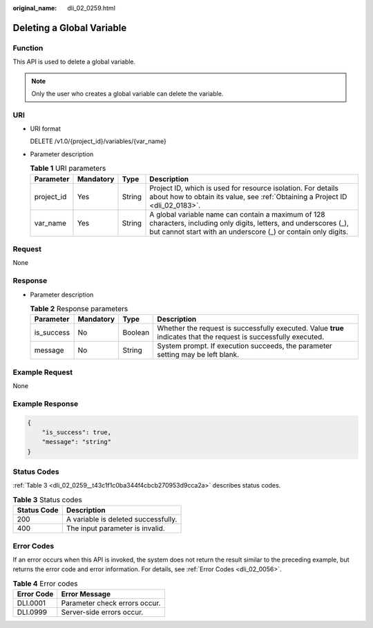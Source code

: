 :original_name: dli_02_0259.html

.. _dli_02_0259:

Deleting a Global Variable
==========================

Function
--------

This API is used to delete a global variable.

.. note::

   Only the user who creates a global variable can delete the variable.

URI
---

-  URI format

   DELETE /v1.0/{project_id}/variables/{var_name}

-  Parameter description

   .. table:: **Table 1** URI parameters

      +------------+-----------+--------+--------------------------------------------------------------------------------------------------------------------------------------------------------------------------------------+
      | Parameter  | Mandatory | Type   | Description                                                                                                                                                                          |
      +============+===========+========+======================================================================================================================================================================================+
      | project_id | Yes       | String | Project ID, which is used for resource isolation. For details about how to obtain its value, see :ref:`Obtaining a Project ID <dli_02_0183>`.                                        |
      +------------+-----------+--------+--------------------------------------------------------------------------------------------------------------------------------------------------------------------------------------+
      | var_name   | Yes       | String | A global variable name can contain a maximum of 128 characters, including only digits, letters, and underscores (_), but cannot start with an underscore (_) or contain only digits. |
      +------------+-----------+--------+--------------------------------------------------------------------------------------------------------------------------------------------------------------------------------------+

Request
-------

None

Response
--------

-  Parameter description

   .. table:: **Table 2** Response parameters

      +------------+-----------+---------+-------------------------------------------------------------------------------------------------------------------+
      | Parameter  | Mandatory | Type    | Description                                                                                                       |
      +============+===========+=========+===================================================================================================================+
      | is_success | No        | Boolean | Whether the request is successfully executed. Value **true** indicates that the request is successfully executed. |
      +------------+-----------+---------+-------------------------------------------------------------------------------------------------------------------+
      | message    | No        | String  | System prompt. If execution succeeds, the parameter setting may be left blank.                                    |
      +------------+-----------+---------+-------------------------------------------------------------------------------------------------------------------+

Example Request
---------------

None

Example Response
----------------

.. code-block::

   {
       "is_success": true,
       "message": "string"
   }

Status Codes
------------

:ref:`Table 3 <dli_02_0259__t43c1f1c0ba344f4cbcb270953d9cca2a>` describes status codes.

.. _dli_02_0259__t43c1f1c0ba344f4cbcb270953d9cca2a:

.. table:: **Table 3** Status codes

   =========== ===================================
   Status Code Description
   =========== ===================================
   200         A variable is deleted successfully.
   400         The input parameter is invalid.
   =========== ===================================

Error Codes
-----------

If an error occurs when this API is invoked, the system does not return the result similar to the preceding example, but returns the error code and error information. For details, see :ref:`Error Codes <dli_02_0056>`.

.. table:: **Table 4** Error codes

   ========== =============================
   Error Code Error Message
   ========== =============================
   DLI.0001   Parameter check errors occur.
   DLI.0999   Server-side errors occur.
   ========== =============================
